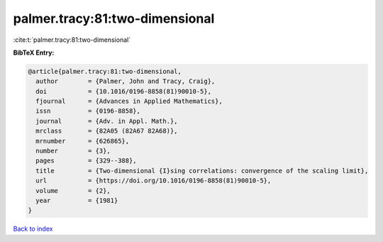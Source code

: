 palmer.tracy:81:two-dimensional
===============================

:cite:t:`palmer.tracy:81:two-dimensional`

**BibTeX Entry:**

.. code-block:: bibtex

   @article{palmer.tracy:81:two-dimensional,
     author        = {Palmer, John and Tracy, Craig},
     doi           = {10.1016/0196-8858(81)90010-5},
     fjournal      = {Advances in Applied Mathematics},
     issn          = {0196-8858},
     journal       = {Adv. in Appl. Math.},
     mrclass       = {82A05 (82A67 82A68)},
     mrnumber      = {626865},
     number        = {3},
     pages         = {329--388},
     title         = {Two-dimensional {I}sing correlations: convergence of the scaling limit},
     url           = {https://doi.org/10.1016/0196-8858(81)90010-5},
     volume        = {2},
     year          = {1981}
   }

`Back to index <../By-Cite-Keys.html>`_
